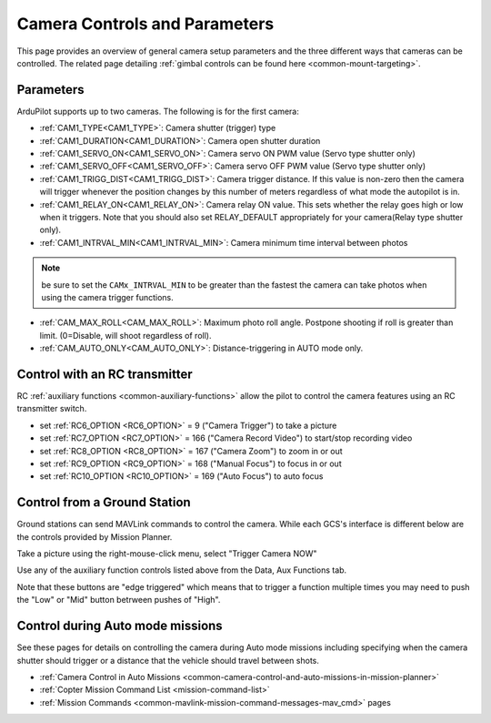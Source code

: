 .. _common-camera-controls:

==============================
Camera Controls and Parameters
==============================

This page provides an overview of general camera setup parameters and the three different ways that cameras can be controlled.  The related page detailing :ref:`gimbal controls can be found here <common-mount-targeting>`.

Parameters
==========

ArduPilot supports up to two cameras. The following is for the first camera:

- :ref:`CAM1_TYPE<CAM1_TYPE>`: Camera shutter (trigger) type
- :ref:`CAM1_DURATION<CAM1_DURATION>`: Camera open shutter duration
- :ref:`CAM1_SERVO_ON<CAM1_SERVO_ON>`: Camera servo ON PWM value (Servo type shutter only)
- :ref:`CAM1_SERVO_OFF<CAM1_SERVO_OFF>`: Camera servo OFF PWM value (Servo type shutter only)
- :ref:`CAM1_TRIGG_DIST<CAM1_TRIGG_DIST>`: Camera trigger distance. If this value is non-zero then the camera will trigger whenever the position changes by this number of meters regardless of what mode the autopilot is in.
- :ref:`CAM1_RELAY_ON<CAM1_RELAY_ON>`: Camera relay ON value. This sets whether the relay goes high or low when it triggers. Note that you should also set RELAY_DEFAULT appropriately for your camera(Relay type shutter only).
- :ref:`CAM1_INTRVAL_MIN<CAM1_INTRVAL_MIN>`: Camera minimum time interval between photos

.. note:: be sure to set the ``CAMx_INTRVAL_MIN`` to be greater than the fastest the camera can take photos when using the camera trigger functions.

- :ref:`CAM_MAX_ROLL<CAM_MAX_ROLL>`: Maximum photo roll angle. Postpone shooting if roll is greater than limit. (0=Disable, will shoot regardless of roll).
- :ref:`CAM_AUTO_ONLY<CAM_AUTO_ONLY>`: Distance-triggering in AUTO mode only.

Control with an RC transmitter
==============================

RC :ref:`auxiliary functions <common-auxiliary-functions>` allow the pilot to control the camera features using an RC transmitter switch.

- set :ref:`RC6_OPTION <RC6_OPTION>` = 9 ("Camera Trigger") to take a picture
- set :ref:`RC7_OPTION <RC7_OPTION>` = 166 ("Camera Record Video") to start/stop recording video
- set :ref:`RC8_OPTION <RC8_OPTION>` = 167 ("Camera Zoom") to zoom in or out
- set :ref:`RC9_OPTION <RC9_OPTION>` = 168 ("Manual Focus") to focus in or out
- set :ref:`RC10_OPTION <RC10_OPTION>` = 169 ("Auto Focus") to auto focus

Control from a Ground Station
=============================

Ground stations can send MAVLink commands to control the camera.  While each GCS's interface is different below are the controls provided by Mission Planner.

Take a picture using the right-mouse-click menu, select "Trigger Camera NOW"

.. image:: ../../../images/camera-controls-mp-trigger-camera-now.png
    :target: ../_images/camera-controls-mp-trigger-camera-now.png

Use any of the auxiliary function controls listed above from the Data, Aux Functions tab.

.. image:: ../../../images/camera-controls-mp-aux-functions.png
    :target: ../_images/camera-controls-mp-aux-functions.png
    :width: 450px
    
Note that these buttons are "edge triggered" which means that to trigger a function multiple times you may need to push the "Low" or "Mid" button betrween pushes of "High".

Control during Auto mode missions
=================================

See these pages for details on controlling the camera during Auto mode missions including specifying when the camera shutter should trigger or a distance that the vehicle should travel between shots.

- :ref:`Camera Control in Auto Missions <common-camera-control-and-auto-missions-in-mission-planner>`
- :ref:`Copter Mission Command List <mission-command-list>` 
- :ref:`Mission Commands <common-mavlink-mission-command-messages-mav_cmd>` pages
